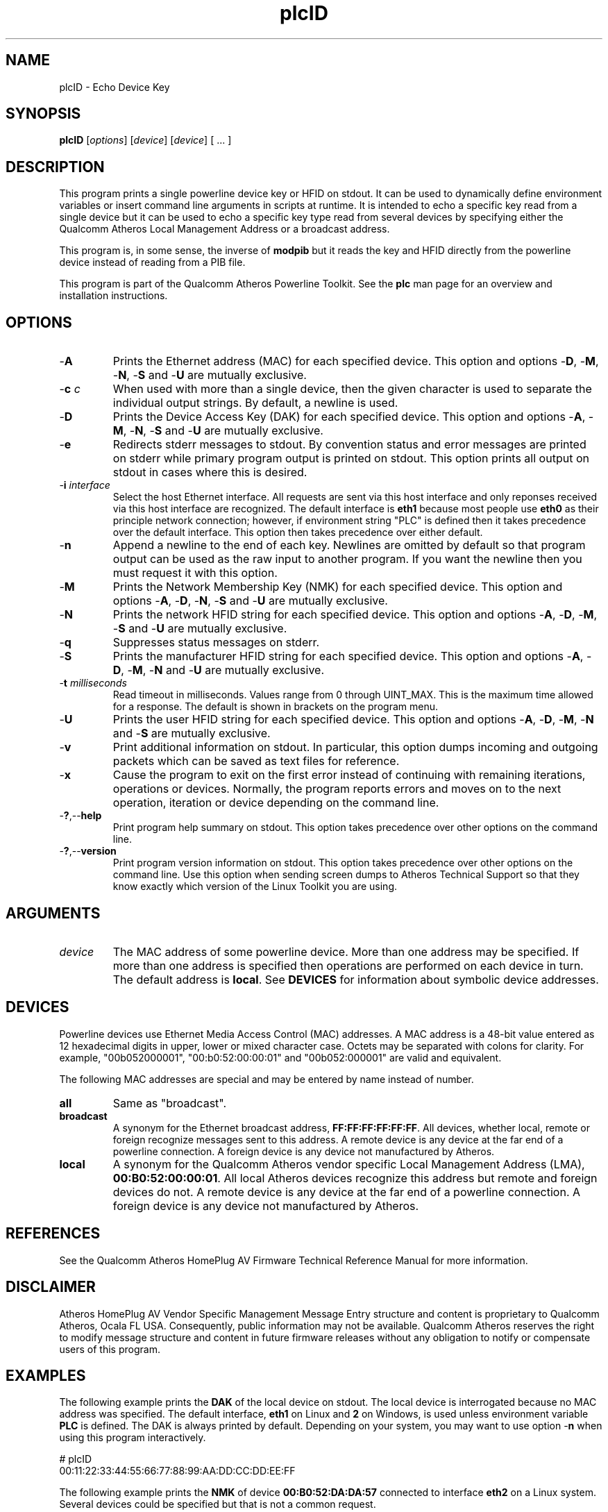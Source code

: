 .TH plcID 1 "November 2013" "open-plc-utils-0.0.3" "Qualcomm Atheros Open Powerline Toolkit"

.SH NAME
plcID - Echo Device Key

.SH SYNOPSIS
.BR plcID 
.RI [ options ] 
.RI [ device ] 
.RI [ device ] 
[ ... ]

.SH DESCRIPTION
This program prints a single powerline device key or HFID on stdout.
It can be used to dynamically define environment variables or insert command line arguments in scripts at runtime.
It is intended to echo a specific key read from a single device but it can be used to echo a specific key type read from several devices by specifying either the Qualcomm Atheros Local Management Address or a broadcast address.

.PP
This program is, in some sense, the inverse of \fBmodpib\fR but it reads the key and HFID directly from the powerline device instead of reading from a PIB file.

.PP
This program is part of the Qualcomm Atheros Powerline Toolkit.
See the \fBplc\fR man page for an overview and installation instructions.

.SH OPTIONS

.TP
.RB - A
Prints the Ethernet address (MAC) for each specified device.
This option and options -\fBD\fR, -\fBM\fR, -\fBN\fR, -\fBS\fR and -\fBU\fR are mutually exclusive.

.TP
-\fBc\fR \fIc\fR
When used with more than a single device, then the given character is used
to separate the individual output strings. By default, a newline is used.

.TP
.RB - D
Prints the Device Access Key (DAK) for each specified device.
This option and options -\fBA\fR, -\fBM\fR, -\fBN\fR, -\fBS\fR and -\fBU\fR are mutually exclusive.

.TP
.RB - e
Redirects stderr messages to stdout.
By convention status and error messages are printed on stderr while primary program output is printed on stdout.
This option prints all output on stdout in cases where this is desired.

.TP
-\fBi\fR \fIinterface\fR
Select the host Ethernet interface.
All requests are sent via this host interface and only reponses received via this host interface are recognized.
The default interface is \fBeth1\fR because most people use \fBeth0\fR as their principle network connection; however, if environment string "PLC" is defined then it takes precedence over the default interface.
This option then takes precedence over either default.

.TP
.RB - n
Append a newline to the end of each key.
Newlines are omitted by default so that program output can be used as the raw input to another program.
If you want the newline then you must request it with this option.

.TP
.RB - M
Prints the Network Membership Key (NMK) for each specified device.
This option and options -\fBA\fR, -\fBD\fR, -\fBN\fR, -\fBS\fR and -\fBU\fR are mutually exclusive.

.TP
.RB - N
Prints the network HFID string for each specified device.
This option and options -\fBA\fR, -\fBD\fR, -\fBM\fR, -\fBS\fR and -\fBU\fR are mutually exclusive.

.TP
.RB - q
Suppresses status messages on stderr.

.TP
.RB - S
Prints the manufacturer HFID string for each specified device.
This option and options -\fBA\fR, -\fBD\fR, -\fBM\fR, -\fBN\fR and -\fBU\fR are mutually exclusive.

.TP
-\fBt \fImilliseconds\fR
Read timeout in milliseconds.
Values range from 0 through UINT_MAX.
This is the maximum time allowed for a response.
The default is shown in brackets on the program menu.

.TP
.RB - U
Prints the user HFID string for each specified device.
This option and options -\fBA\fR, -\fBD\fR, -\fBM\fR, -\fBN\fR and -\fBS\fR are mutually exclusive.

.TP
.RB - v
Print additional information on stdout.
In particular, this option dumps incoming and outgoing packets which can be saved as text files for reference.

.TP
-\fBx\fR
Cause the program to exit on the first error instead of continuing with remaining iterations, operations or devices.
Normally, the program reports errors and moves on to the next operation, iteration or device depending on the command line.

.TP
.RB - ? ,-- help
Print program help summary on stdout.
This option takes precedence over other options on the command line.

.TP
.RB - ? ,-- version
Print program version information on stdout.
This option takes precedence over other options on the command line.
Use this option when sending screen dumps to Atheros Technical Support so that they know exactly which version of the Linux Toolkit you are using.

.SH ARGUMENTS

.TP
.IR device
The MAC address of some powerline device.
More than one address may be specified.
If more than one address is specified then operations are performed on each device in turn.
The default address is \fBlocal\fR.
See \fBDEVICES\fR for information about symbolic device addresses.

.SH DEVICES
Powerline devices use Ethernet Media Access Control (MAC) addresses.
A MAC address is a 48-bit value entered as 12 hexadecimal digits in upper, lower or mixed character case.
Octets may be separated with colons for clarity.
For example, "00b052000001", "00:b0:52:00:00:01" and "00b052:000001" are valid and equivalent.

.PP
The following MAC addresses are special and may be entered by name instead of number.

.TP
.BR all
Same as "broadcast".

.TP
.BR broadcast
A synonym for the Ethernet broadcast address, \fBFF:FF:FF:FF:FF:FF\fR.
All devices, whether local, remote or foreign recognize messages sent to this address.
A remote device is any device at the far end of a powerline connection.
A foreign device is any device not manufactured by Atheros.

.TP
.BR local
A synonym for the Qualcomm Atheros vendor specific Local Management Address (LMA), \fB00:B0:52:00:00:01\fR.
All local Atheros devices recognize this address but remote and foreign devices do not.
A remote device is any device at the far end of a powerline connection.
A foreign device is any device not manufactured by Atheros.

.SH REFERENCES
See the Qualcomm Atheros HomePlug AV Firmware Technical Reference Manual for more information.

.SH DISCLAIMER
Atheros HomePlug AV Vendor Specific Management Message Entry structure and content is proprietary to Qualcomm Atheros, Ocala FL USA.
Consequently, public information may not be available.
Qualcomm Atheros reserves the right to modify message structure and content in future firmware releases without any obligation to notify or compensate users of this program.

.SH EXAMPLES
The following example prints the \fBDAK\fR of the local device on stdout.
The local device is interrogated because no MAC address was specified.
The default interface, \fBeth1\fR on Linux and \fB2\fR on Windows, is used unless environment variable \fBPLC\fR is defined.
The DAK is always printed by default.
Depending on your system, you may want to use option -\fBn\fR when using this program interactively.

.PP
   # plcID
   00:11:22:33:44:55:66:77:88:99:AA:DD:CC:DD:EE:FF

.PP
The following example prints the \fBNMK\fR of device \fB00:B0:52:DA:DA:57\fR connected to interface \fBeth2\fR on a Linux system.
Several devices could be specified but that is not a common request.

.PP
   # DAK -Mi eth2 00:B0:52:DA:DA:57
   F4:23:71:4A:51:39:C2:2D:E5:EA:87:43:99:A1:37:81

.PP
The following example dynamically inserts the DAK and NMK of the previous device on the command line of another program.
In this example, we want to insert the DAK and NMK into PIB file \fBabc.pib\fR using program \fBmodpib\fR.
See the \fBmodpib\fR man page for an explanation of command line syntax.
See the GNU bash manuals for an explanation of why this works.

.PP
   # modpib abc.pib -D $(plcID -Di eth2 00:B0:52:DA:DA:57) -N $(plcID -Mi eth2 00:B0:52:DA:DA:57)

.PP
The following example is an alternate way of accomplishing the same thing using shell script variables.
This method may be easier to read and maintain.
Notice that we 'squished' all the options together for brevity.

.PP
   # PLC=00:B0:52:DA:DA:57
   # DAK=$(plcID -Dieth2 ${PLC})
   # NMK=$(plcID -Mieth2 ${PLC})
   # modpib abc.pib -D ${DAK} -N ${NMK}

.SH SEE ALSO
.BR plc ( 1 ), 
.BR plcboot ( 1 ), 
.BR plcinit ( 1 ), 
.BR plctool ( 1 )

.SH CREDITS
 Charles Maier

